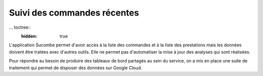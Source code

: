 Suivi des commandes récentes
********************************

... toctree::
  :hidden: true

L'application Sucombe permet d'avoir accès à la liste des commandes et à la liste des prestations 
mais les données doivent être tratées avec d'autres outils. Elle ne permet pas d'automatiser la mise à jour
des analyses qui sont réalisées.

Pour répondre au besoin de produire des tableaux de bord partagés au sein du service, on a mis en place une suite
de traitement qui permet de disposer des données sur Google Cloud. 




